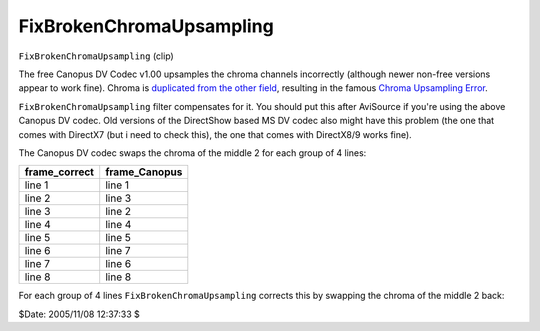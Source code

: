 
FixBrokenChromaUpsampling
=========================

``FixBrokenChromaUpsampling`` (clip)

The free Canopus DV Codec v1.00 upsamples the chroma channels incorrectly
(although newer non-free versions appear to work fine). Chroma is `duplicated
from the other field`_, resulting in the famous `Chroma Upsampling Error`_.

``FixBrokenChromaUpsampling`` filter compensates for it. You should put this
after AviSource if you're using the above Canopus DV codec. Old versions of
the DirectShow based MS DV codec also might have this problem (the one that
comes with DirectX7 (but i need to check this), the one that comes with
DirectX8/9 works fine).

The Canopus DV codec swaps the chroma of the middle 2 for each group of 4
lines:

+---------------+---------------+
| frame_correct | frame_Canopus |
+===============+===============+
| line 1        | line 1        |
+---------------+---------------+
| line 2        | line 3        |
+---------------+---------------+
| line 3        | line 2        |
+---------------+---------------+
| line 4        | line 4        |
+---------------+---------------+
| line 5        | line 5        |
+---------------+---------------+
| line 6        | line 7        |
+---------------+---------------+
| line 7        | line 6        |
+---------------+---------------+
| line 8        | line 8        |
+---------------+---------------+

For each group of 4 lines ``FixBrokenChromaUpsampling`` corrects this by
swapping the chroma of the middle 2 back:

$Date: 2005/11/08 12:37:33 $

.. _duplicated from the other field:
    http://forum.doom9.org/showthread.php?p=180052#post180052
.. _Chroma Upsampling Error: ../advancedtopics/sampling.rst
